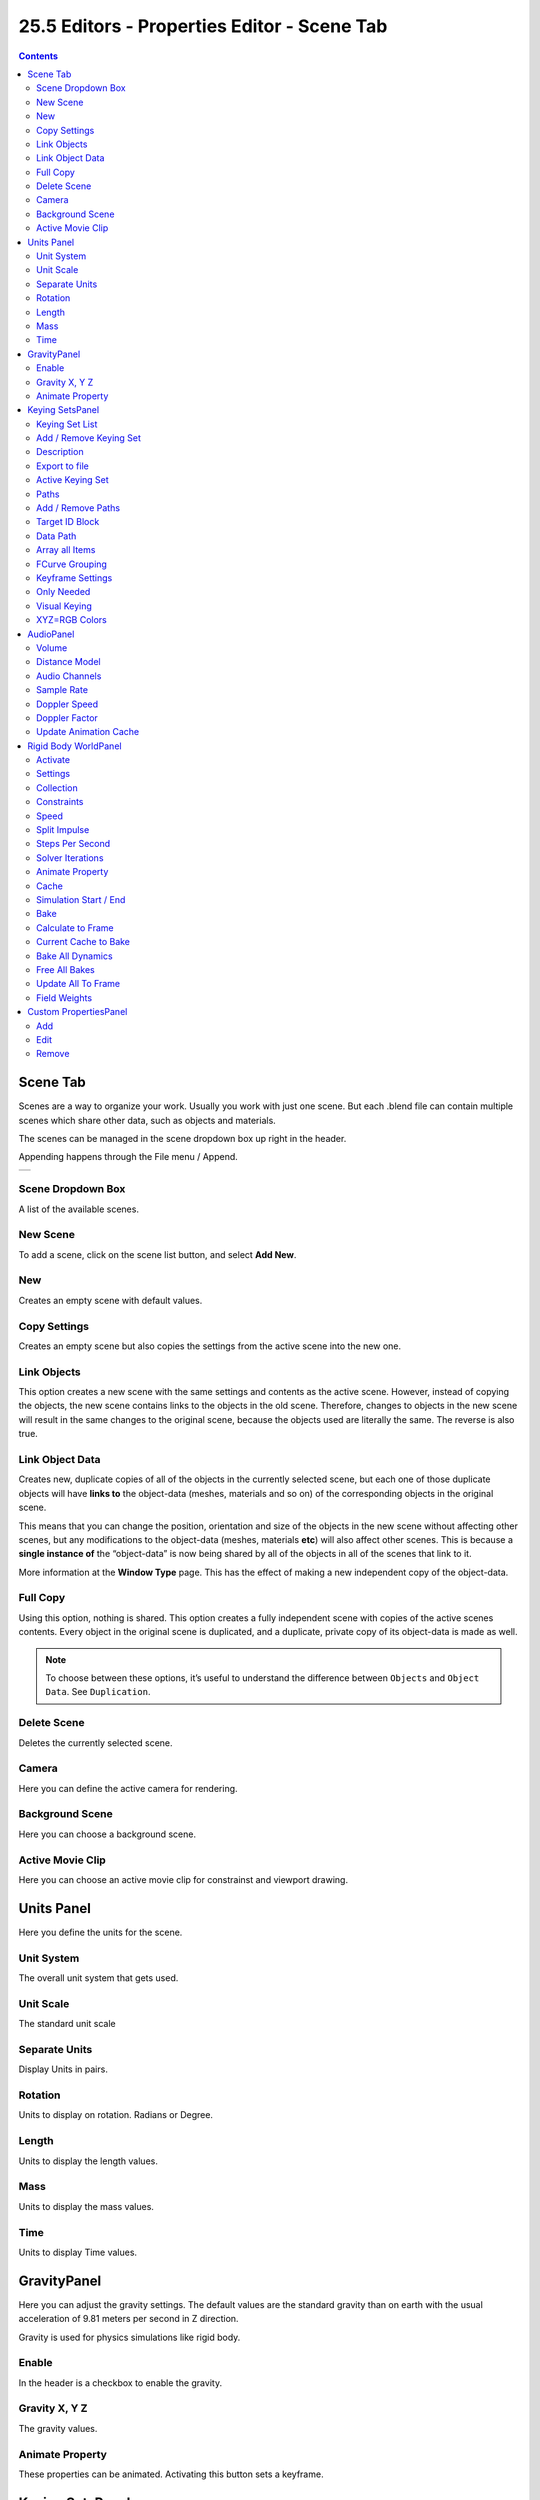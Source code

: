 ********************************************
25.5 Editors - Properties Editor - Scene Tab
********************************************

.. contents:: Contents




Scene Tab
=========

.. image:: graphics/25.5_Editors_-_Properties_Editor_-_Scene_Tab/100002010000016000000135302964AF70ABCF87.png

Scenes are a way to organize your work. Usually you work with just one scene. But each .blend file can contain multiple scenes which share other data, such as objects and materials.

The scenes can be managed in the scene dropdown box up right in the header.

Appending happens through the File menu / Append.

.. list-table::

	* - 


Scene Dropdown Box
------------------

A list of the available scenes.



New Scene
---------

To add a scene, click on the scene list button, and select **Add New**. 

.. image:: graphics/25.5_Editors_-_Properties_Editor_-_Scene_Tab/100002010000015E000000BAE88E717172CCE735.png

.. image:: graphics/25.5_Editors_-_Properties_Editor_-_Scene_Tab/10000201000000B70000009655E22B6E5BE80F03.png



New 
----

Creates an empty scene with default values. 



Copy Settings 
--------------

Creates an empty scene but also copies the settings from the active scene into the new one. 



Link Objects 
-------------

This option creates a new scene with the same settings and contents as the active scene. However, instead of copying the objects, the new scene contains links to the objects in the old scene. Therefore, changes to objects in the new scene will result in the same changes to the original scene, because the objects used are literally the same. The reverse is also true. 



Link Object Data 
-----------------

Creates new, duplicate copies of all of the objects in the currently selected scene, but each one of those duplicate objects will have **links to** the object-data (meshes, materials and so on) of the corresponding objects in the original scene.

This means that you can change the position, orientation and size of the objects in the new scene without affecting other scenes, but any modifications to the object-data (meshes, materials **etc**) will also affect other scenes. This is because a **single instance of** the “object-data” is now being shared by all of the objects in all of the scenes that link to it.

More information at the **Window Type** page. This has the effect of making a new independent copy of the object-data.



Full Copy 
----------

Using this option, nothing is shared. This option creates a fully independent scene with copies of the active scenes contents. Every object in the original scene is duplicated, and a duplicate, private copy of its object-data is made as well. 

.. Note:: To choose between these options, it’s useful to understand the difference between ``Objects`` and ``Object Data``. See ``Duplication``.



Delete Scene
------------

Deletes the currently selected scene.



Camera
------

Here you can define the active camera for rendering.



Background Scene
----------------

Here you can choose a background scene.



Active Movie Clip
-----------------

Here you can choose an active movie clip for constrainst and viewport drawing.




Units Panel
===========

Here you define the units for the scene.

.. image:: graphics/25.5_Editors_-_Properties_Editor_-_Scene_Tab/1000020100000193000000C6B135861F46F2E11E.png

.. image:: graphics/25.5_Editors_-_Properties_Editor_-_Scene_Tab/10000201000000C30000006946D67101A86D31FE.png



Unit System
-----------

The overall unit system that gets used.



Unit Scale
----------

The standard unit scale



Separate Units
--------------

Display Units in pairs. 



Rotation
--------

Units to display on rotation. Radians or Degree.



Length
------

Units to display the length values.



Mass
----

Units to display the mass values.



Time
----

Units to display Time values.




GravityPanel
============

Here you can adjust the gravity settings. The default values are the standard gravity than on earth with the usual acceleration of 9.81 meters per second in Z direction.

.. image:: graphics/25.5_Editors_-_Properties_Editor_-_Scene_Tab/10000201000001270000006508622A7BF79BD7CF.png

Gravity is used for physics simulations like rigid body.



Enable
------

In the header is a checkbox to enable the gravity.



Gravity X, Y Z
--------------

The gravity values.



Animate Property
----------------

These properties can be animated. Activating this button sets a keyframe.




Keying SetsPanel
================

.. image:: graphics/25.5_Editors_-_Properties_Editor_-_Scene_Tab/100002010000012700000056F313C19F040A6912.png

Keying Sets are a collection of properties. They are used to keyframe multiple properties at the same time.

There are some built in Keying Sets, and also custom Keying Sets called **Absolute Keying Sets**.

This panel here is used to add, select and manage Absolute Keying sets.

.. image:: graphics/25.5_Editors_-_Properties_Editor_-_Scene_Tab/1000020100000128000000B03C0B47CBF88FA0BA.png

When you add a custom keying set in the list box, then you will reveal further options.

Every keying set that you add here is also available in the list of active keyingsets.

.. image:: graphics/25.5_Editors_-_Properties_Editor_-_Scene_Tab/10000201000000DF000000E6982470D77806FC1D.png



Keying Set List
---------------

Here you can see the list of your Absolute Keying Sets. The active keying set is highlighted in blue.

.. image:: graphics/25.5_Editors_-_Properties_Editor_-_Scene_Tab/10000201000000AC0000004E611A2213B13A360E.png

It has a search form below the list. Click the arrow button down left to expand the search.

The list display can be resized by clicking at the dotted area and drag it up or down.



Add / Remove Keying Set
-----------------------

At the right side you can add or remove a keying set with the + and - buttons

.. image:: graphics/25.5_Editors_-_Properties_Editor_-_Scene_Tab/10000201000000670000003229D61BFA114522D1.png



Description
-----------

A useless field where you could add and read a description when there would be a way to add one ....



Export to file
--------------

Here you can export the keyingset to a Python file.

To re add the keying set from the **File.py**, open then run the **File.py** from the Text Editor. 



Active Keying Set
-----------------

Here you can add properties to the active keying set.



Paths
-----

A list with a collection of **Paths** each with a **Data Path** to a property to add to the active Keying Set. The active **Path** is highlighted in blue. 

It has a search form below the list. Click the arrow button down left to expand the search.

The list display can be resized by clicking at the dotted area and drag it up or down.



Add / Remove Paths
------------------

At the right side you can add or remove a keying set with the + and - buttons

.. image:: graphics/25.5_Editors_-_Properties_Editor_-_Scene_Tab/10000201000000670000003229D61BFA114522D1.png



Target ID Block
---------------

Set the **ID-Type** + **Object ID****Data Path** for the property. Means pick the object or data type that you want to influence here.

.. image:: graphics/25.5_Editors_-_Properties_Editor_-_Scene_Tab/1000020100000114000001B400054219CCE6D20F.png

At the left you have a list of the available ID Types. At the right you have a picker as long as you haven't defined the object where you want to use this prpoerty at. Use this picker to pick up the object.

.. image:: graphics/25.5_Editors_-_Properties_Editor_-_Scene_Tab/100002010000011300000021B47B383AF4DF416B.png



Data Path
---------

Here you can give your paths a name.



Array all Items
---------------

For an Array / Vector type, use **All Items** from the **Data Path** or select the array index for a specific property. 



FCurve Grouping
---------------

This controls what **Group** to add the **Channels** to. **Keying Set Name**, **None**, **Named Group**. 



Keyframe Settings
-----------------

General Override and Active Set Override have the same items each.



Only Needed 
------------

Only insert keyframes where they’re needed in the relevant F-Curves. 



Visual Keying 
--------------

Insert keyframes based on the visual transformation. 



XYZ=RGB Colors 
---------------

For new F-Curves, set the colors to RGB for the property set, Location XYZ for example. 




AudioPanel
==========

.. image:: graphics/25.5_Editors_-_Properties_Editor_-_Scene_Tab/100002010000011C000000DF6BFB61D1B84F9B5A.png

Here you can adjust the general audio settings.



Volume
------

The Audio Volume.



Distance Model
--------------

The algorithm for attenuation calculation.



Audio Channels
--------------

Audio Channels settings.



Sample Rate
-----------

The sample rate for audio playback.



Doppler Speed
-------------

Speed of sound for doppler effect calculation.



Doppler Factor
--------------

Pitch factor for doppler effect calculation.



Update Animation Cache
----------------------

Update the audio animation cache. Something that you might want to do after changes here ...




Rigid Body WorldPanel
=====================

The rigid body world is a group of Rigid Body objects, which holds settings that apply to all rigid bodies in this simulation.

When you add Rigid Body physics on an object, primary there is created a group of objects with default “RigidBodyWorld” name. Rigid body objects automatically are added to this group when you add Rigid Body physics for them.

.. image:: graphics/25.5_Editors_-_Properties_Editor_-_Scene_Tab/100002010000011E00000117F229BA1FB37E4F25.png

You can create several Rigid Body World groups, and allocate the Rigid Body objects with **Groups** panel in **Object** context.

Rigid body objects and constraints are only taken into account by the simulation if they are in the groups specified in **Group** field of the **Rigid Body World** panel in the **Scene** context.



Activate
--------

In the header is a checkbox where you can enable or disable the Rigid Body World. 

**Remove Rigid Body World**

Remove Rigid Body simulation from the current scene. 



Settings
--------

A sub menu with further settings.



Collection
----------

Containing rigid body objects participating in this simulation. 



Constraints
-----------

Containing rigid body object constraints participating in the simulation. 



Speed
-----

Can be used to speed up/slow down the simulation. 



Split Impulse
-------------

Enable/disable reducing extra velocity that can build up when objects collide (lowers simulation stability a little so use only when necessary). Limits the force with which objects are separated on collision, generally produces nicer results, but makes the simulation less stable (especially when stacking many objects). 



Steps Per Second
----------------

Number of simulation steps made per second (higher values are more accurate but slower). This only influences the accuracy and not the speed of the simulation. 



Solver Iterations
-----------------

Amount of constraint solver iterations made per simulation step (higher values are more accurate but slower). Increasing this makes constraints and object stacking more stable. 



Animate Property
----------------

These properties can be animated. Activating this buttons sets a keyframe.



Cache
-----

A submenu with chache settings. The cache is getting used for animation.



Simulation Start / End
----------------------

First and last frame of the simulation. 



Bake
----

Calculates the simulation and protects the cache. You need to be in **Object** mode to bake.



Calculate to Frame
------------------

Bake physics to current frame. 



Current Cache to Bake
---------------------

Bake from Cache. 



Bake All Dynamics
-----------------

Bake all physics. 



Free All Bakes
--------------

Free all baked caches of all objects in the current scene. 



Update All To Frame
-------------------

Update cache to current frame. 

If you haven’t saved the blend file, the cache is created in memory, so save your file first or the cache may be lost.



Field Weights
-------------

With force fields you can influence rigid body objects in physics simulations. Every force field has its own local settings, which can be adjusted in the physics panel. Here you can adjust the general field weights for those forces.




Custom PropertiesPanel
======================

Here you can define custom properties that can be used for scripting.

.. image:: graphics/25.5_Editors_-_Properties_Editor_-_Scene_Tab/100002010000011C000000A371890A13CA5FC774.png

Here you might also find custom properties from addons or scripts. User Prefs Props are listed here for example.

.. image:: graphics/25.5_Editors_-_Properties_Editor_-_Scene_Tab/100002010000024A0000022DD40C5E96540EBDEE.png



Add
---

Adds a new property.



Edit
----

A panel where you can adjust the settings for the custom property.



Remove
------

Removes the property.

